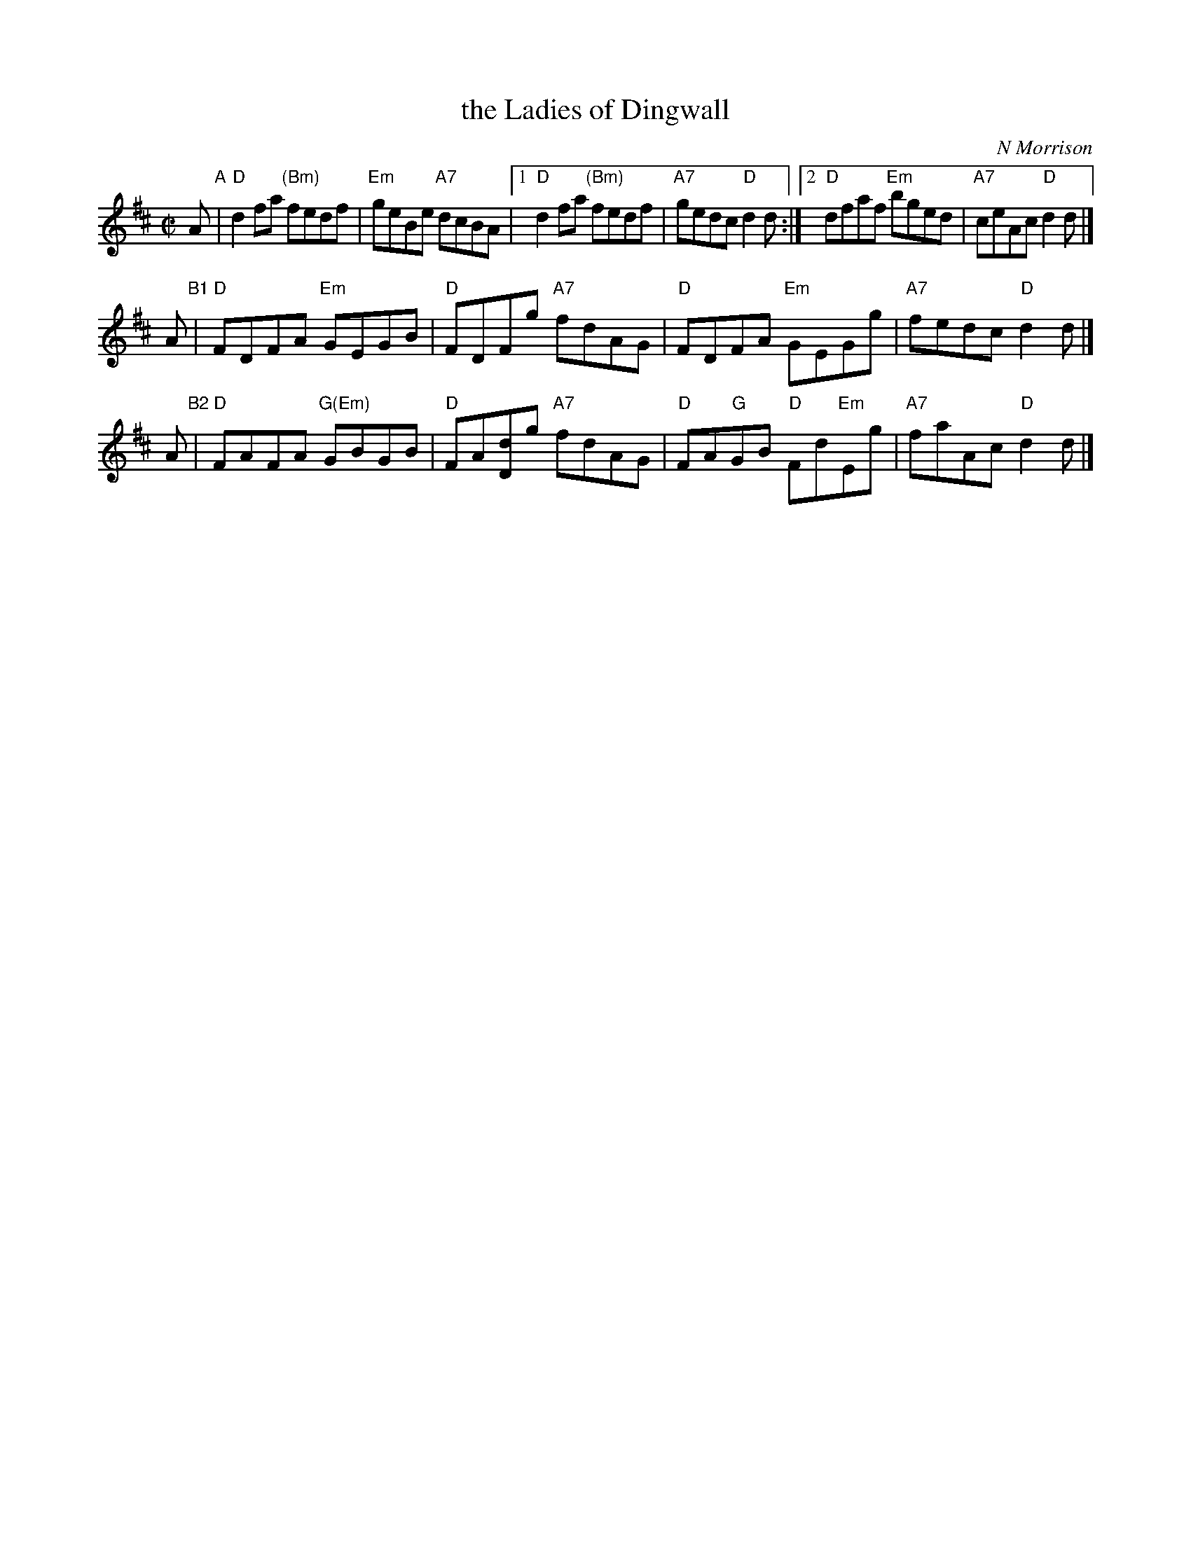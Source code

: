 X: 1
T: the Ladies of Dingwall
C: N Morrison
R: reel
Z: 2019 John Chambers <jc:trillian.mit.edu>
B: RSCDS "Originally Ours" p.182
M: C|
L: 1/8
K: D
A "A"|\
"D"d2fa "(Bm)"fedf | "Em"geBe "A7"dcBA |\
[1 "D"d2fa "(Bm)"fedf | "A7"gedc "D"d2d :|\
[2 "D"dfaf "Em"bged | "A7"ceAc "D"d2d |]
A "B1"|\
"D"FDFA "Em"GEGB | "D"FDFg "A7"fdAG |\
"D"FDFA "Em"GEGg | "A7"fedc "D"d2d |]
A "B2"|\
"D"FAFA "G(Em)"GBGB | "D"FA[dD]g "A7"fdAG |\
"D"FA"G"GB "D"Fd"Em"Eg | "A7"faAc "D"d2d |]
